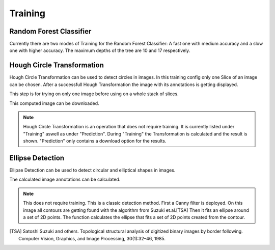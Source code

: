 Training
========

Random Forest Classifier
------------------------
Currently there are two modes of Training for the Random Forest 
Classifier: A fast one with medium accuracy and a slow one with 
higher accuracy. The maximum depths of the tree are 10 and 17 
respectively.

.. image:: https://raw.githubusercontent.com/Segmensation/segmensation-docs/main/source/img/train_rfc.jpg
   :alt: image of GUI

Hough Circle Transformation
---------------------------
Hough Circle Transformation can be used to detect circles in images.
In this training config only one Slice of an image can be chosen. 
After  a successfull Hough Transformation the image with its annotations is getting displayed. 

This step is for trying on only one image before using on a whole stack of slices. 

This computed image can be downloaded. 

.. note:: 
    Hough Circle Transformation is an operation that does not 
    require training. It is currently listed under "Training" aswell 
    as under "Prediction". During "Training" the Transformation is 
    calculated and the result is shown. "Prediction" only contains a 
    download option for the results.

.. image:: https://raw.githubusercontent.com/Segmensation/segmentation-rtd/main/docs/source/img/train_hct.jpg
   :alt: image of GUI


Ellipse Detection
---------------------------
Ellipse Detection can be used to detect circular and elliptical shapes in images.

The calculated image annotations can be calculated. 

.. note:: 
   This does not require training. This is a classic detection method.
   First a Canny filter is deployed. On this image all contours are getting found with the algorithm from Suzuki et.al.[TSA]
   Then it fits an ellipse around a set of 2D points. The function calculates the ellipse that fits a set of 2D points created from the contour.


.. image:: https://raw.githubusercontent.com/Segmensation/segmentation-rtd/main/docs/source/img/ellipse_detection.png
   :alt: image of GUI
.. [TSA] Satoshi Suzuki and others. Topological structural analysis of digitized binary images by border following. Computer Vision, Graphics, and Image Processing, 30(1):32–46, 1985.